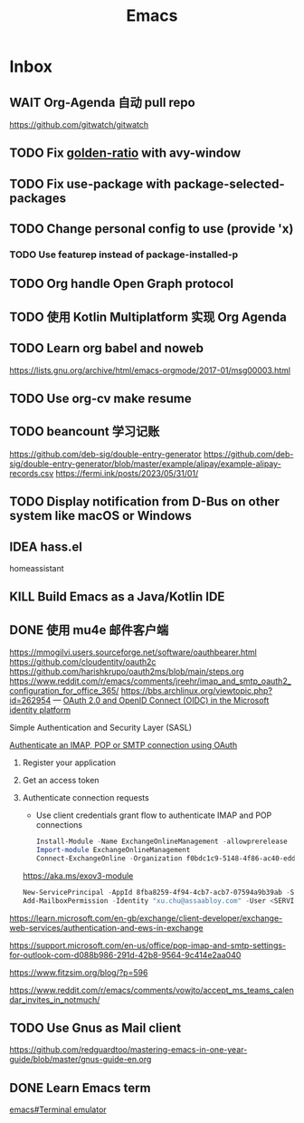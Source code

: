 #+title: Emacs
* Inbox
** WAIT Org-Agenda 自动 pull repo
SCHEDULED: <2024-05-06 Mon>
https://github.com/gitwatch/gitwatch
** TODO Fix [[file:~/.emacs.d/cats/+windows.el::(use-package golden-ratio][golden-ratio]] with avy-window
** TODO Fix use-package with package-selected-packages
** TODO Change personal config to use (provide 'x)
*** TODO Use featurep instead of package-installed-p
** TODO Org handle Open Graph protocol
SCHEDULED: <2024-08-23 Fri>
** TODO 使用 Kotlin Multiplatform 实现 Org Agenda
SCHEDULED: <2025-05-01 Thu>
** TODO Learn org babel and noweb
https://lists.gnu.org/archive/html/emacs-orgmode/2017-01/msg00003.html
** TODO Use org-cv make resume
SCHEDULED: <2024-09-01 Sun>
** TODO beancount 学习记账
SCHEDULED: <2024-08-20 Tue>
https://github.com/deb-sig/double-entry-generator
https://github.com/deb-sig/double-entry-generator/blob/master/example/alipay/example-alipay-records.csv
https://fermi.ink/posts/2023/05/31/01/
** TODO Display notification from D-Bus on other system like macOS or Windows
SCHEDULED: <2024-08-20 Tue>
** IDEA hass.el
homeassistant
** KILL Build Emacs as a Java/Kotlin IDE
SCHEDULED: <2024-04-24 Wed>
** DONE 使用 mu4e 邮件客户端
SCHEDULED: <2024-08-07 Wed>
https://mmogilvi.users.sourceforge.net/software/oauthbearer.html
https://github.com/cloudentity/oauth2c
https://github.com/harishkrupo/oauth2ms/blob/main/steps.org
https://www.reddit.com/r/emacs/comments/jreehr/imap_and_smtp_oauth2_configuration_for_office_365/
https://bbs.archlinux.org/viewtopic.php?id=262954
---
[[https://learn.microsoft.com/en-us/azure/active-directory/develop/active-directory-v2-protocols][OAuth 2.0 and OpenID Connect (OIDC) in the Microsoft identity platform]]

Simple Authentication and Security Layer (SASL)

[[https://learn.microsoft.com/en-gb/exchange/client-developer/legacy-protocols/how-to-authenticate-an-imap-pop-smtp-application-by-using-oauth][Authenticate an IMAP, POP or SMTP connection using OAuth]]
1. Register your application
2. Get an access token
3. Authenticate connection requests
   - Use client credentials grant flow to authenticate IMAP and POP connections
   #+begin_src powershell
     Install-Module -Name ExchangeOnlineManagement -allowprerelease
     Import-module ExchangeOnlineManagement
     Connect-ExchangeOnline -Organization f0bdc1c9-5148-4f86-ac40-edd976e1814c
   #+end_src
   https://aka.ms/exov3-module

   #+begin_src powershell
     New-ServicePrincipal -AppId 8fba8259-4f94-4cb7-acb7-07594a9b39ab -ServiceId <OBJECT_ID> [-Organization <ORGANIZATION_ID>]
     Add-MailboxPermission -Identity "xu.chu@assaabloy.com" -User <SERVICE_PRINCIPAL_ID> -AccessRights FullAccess
   #+end_src
https://learn.microsoft.com/en-gb/exchange/client-developer/exchange-web-services/authentication-and-ews-in-exchange

https://support.microsoft.com/en-us/office/pop-imap-and-smtp-settings-for-outlook-com-d088b986-291d-42b8-9564-9c414e2aa040

https://www.fitzsim.org/blog/?p=596

https://www.reddit.com/r/emacs/comments/vowjto/accept_ms_teams_calendar_invites_in_notmuch/
** TODO Use Gnus as Mail client
SCHEDULED: <2024-08-22 Thu>
https://github.com/redguardtoo/mastering-emacs-in-one-year-guide/blob/master/gnus-guide-en.org
** DONE Learn Emacs term
SCHEDULED: <2023-10-01 Sun>
[[info:emacs#Terminal emulator][emacs#Terminal emulator]]

